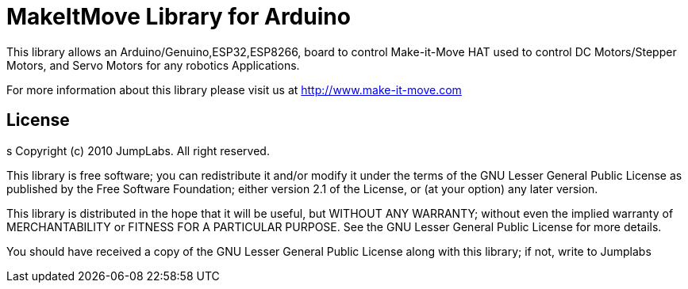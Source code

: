 = MakeItMove Library for Arduino =

This library allows an Arduino/Genuino,ESP32,ESP8266, board to control Make-it-Move HAT used to control DC Motors/Stepper Motors, and Servo Motors for any robotics Applications.

For more information about this library please visit us at
http://www.make-it-move.com

== License ==
s
Copyright (c) 2010 JumpLabs. All right reserved.

This library is free software; you can redistribute it and/or
modify it under the terms of the GNU Lesser General Public
License as published by the Free Software Foundation; either
version 2.1 of the License, or (at your option) any later version.

This library is distributed in the hope that it will be useful,
but WITHOUT ANY WARRANTY; without even the implied warranty of
MERCHANTABILITY or FITNESS FOR A PARTICULAR PURPOSE. See the GNU
Lesser General Public License for more details.

You should have received a copy of the GNU Lesser General Public
License along with this library; if not, write to Jumplabs
